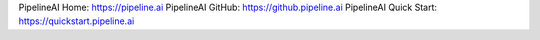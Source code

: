 PipelineAI Home:  https://pipeline.ai
PipelineAI GitHub:  https://github.pipeline.ai
PipelineAI Quick Start:  https://quickstart.pipeline.ai
